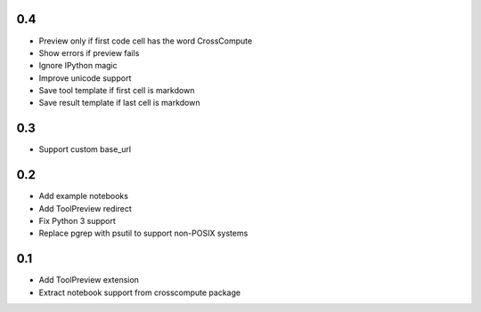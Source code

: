 0.4
---
- Preview only if first code cell has the word CrossCompute
- Show errors if preview fails
- Ignore IPython magic
- Improve unicode support
- Save tool template if first cell is markdown
- Save result template if last cell is markdown

0.3
---
- Support custom base_url

0.2
---
- Add example notebooks
- Add ToolPreview redirect
- Fix Python 3 support
- Replace pgrep with psutil to support non-POSIX systems

0.1
---
- Add ToolPreview extension
- Extract notebook support from crosscompute package
